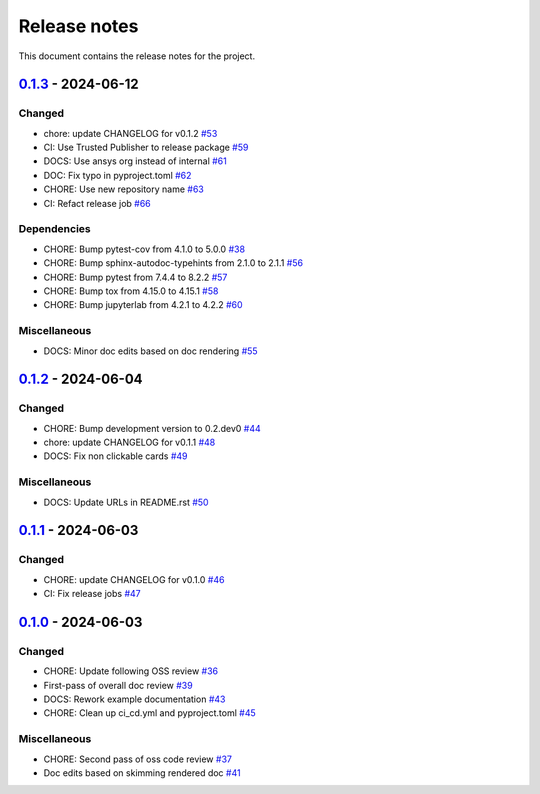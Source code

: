 .. _ref_release_notes:

Release notes
#############

This document contains the release notes for the project.

.. vale off

.. towncrier release notes start

`0.1.3 <https://github.com/ansys/pyconceptev/releases/tag/v0.1.3>`_ - 2024-06-12
================================================================================

Changed
^^^^^^^

- chore: update CHANGELOG for v0.1.2 `#53 <https://github.com/ansys/pyconceptev/pull/53>`_
- CI: Use Trusted Publisher to release package `#59 <https://github.com/ansys/pyconceptev/pull/59>`_
- DOCS: Use ansys org instead of internal `#61 <https://github.com/ansys/pyconceptev/pull/61>`_
- DOC: Fix typo in pyproject.toml `#62 <https://github.com/ansys/pyconceptev/pull/62>`_
- CHORE: Use new repository name `#63 <https://github.com/ansys/pyconceptev/pull/63>`_
- CI: Refact release job `#66 <https://github.com/ansys/pyconceptev/pull/66>`_


Dependencies
^^^^^^^^^^^^

- CHORE: Bump pytest-cov from 4.1.0 to 5.0.0 `#38 <https://github.com/ansys/pyconceptev/pull/38>`_
- CHORE: Bump sphinx-autodoc-typehints from 2.1.0 to 2.1.1 `#56 <https://github.com/ansys/pyconceptev/pull/56>`_
- CHORE: Bump pytest from 7.4.4 to 8.2.2 `#57 <https://github.com/ansys/pyconceptev/pull/57>`_
- CHORE: Bump tox from 4.15.0 to 4.15.1 `#58 <https://github.com/ansys/pyconceptev/pull/58>`_
- CHORE: Bump jupyterlab from 4.2.1 to 4.2.2 `#60 <https://github.com/ansys/pyconceptev/pull/60>`_


Miscellaneous
^^^^^^^^^^^^^

- DOCS: Minor doc edits based on doc rendering `#55 <https://github.com/ansys/pyconceptev/pull/55>`_

`0.1.2 <https://github.com/ansys/pyconceptev/releases/tag/v0.1.2>`_ - 2024-06-04
=====================================================================================

Changed
^^^^^^^

- CHORE: Bump development version to 0.2.dev0 `#44 <https://github.com/ansys/pyconceptev/pull/44>`_
- chore: update CHANGELOG for v0.1.1 `#48 <https://github.com/ansys/pyconceptev/pull/48>`_
- DOCS: Fix non clickable cards `#49 <https://github.com/ansys/pyconceptev/pull/49>`_


Miscellaneous
^^^^^^^^^^^^^

- DOCS: Update URLs in README.rst `#50 <https://github.com/ansys/pyconceptev/pull/50>`_

`0.1.1 <https://github.com/ansys/pyconceptev/releases/tag/v0.1.1>`_ - 2024-06-03
=====================================================================================

Changed
^^^^^^^

- CHORE: update CHANGELOG for v0.1.0 `#46 <https://github.com/ansys/pyconceptev/pull/46>`_
- CI: Fix release jobs `#47 <https://github.com/ansys/pyconceptev/pull/47>`_

`0.1.0 <https://github.com/ansys/pyconceptev/releases/tag/v0.1.0>`_ - 2024-06-03
=====================================================================================

Changed
^^^^^^^

- CHORE: Update following OSS review `#36 <https://github.com/ansys/pyconceptev/pull/36>`_
- First-pass of overall doc review `#39 <https://github.com/ansys/pyconceptev/pull/39>`_
- DOCS: Rework example documentation `#43 <https://github.com/ansys/pyconceptev/pull/43>`_
- CHORE: Clean up ci_cd.yml and pyproject.toml `#45 <https://github.com/ansys/pyconceptev/pull/45>`_


Miscellaneous
^^^^^^^^^^^^^

- CHORE: Second pass of oss code review `#37 <https://github.com/ansys/pyconceptev/pull/37>`_
- Doc edits based on skimming rendered doc `#41 <https://github.com/ansys/pyconceptev/pull/41>`_

.. vale on